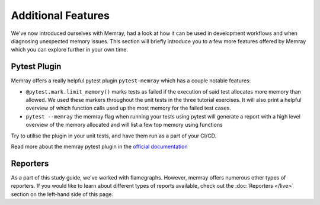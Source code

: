Additional Features
====================

We've now introduced ourselves with Memray, had a look at how it can be used in development workflows and when diagnosing unexpected memory issues. This section will briefly introduce you to a few more features offered by Memray which you can explore further in your own time.


Pytest Plugin
----------------

Memray offers a really helpful pytest plugin ``pytest-memray`` which has a couple notable features:

- ``@pytest.mark.limit_memory()`` marks tests as failed if the execution of said test allocates more memory than allowed. We used these markers throughout the unit tests in the three tutorial exercises. It will also print a helpful overview of which function calls used up the most memory for the failed test cases.
- ``pytest --memray`` the memray flag when running your tests using pytest will generate a report with a high level overview of the memory allocated and will list a few top memory using functions


Try to utilise the plugin in your unit tests, and have them run as a part of your CI/CD.

Read more about the memray pytest plugin in the `official documentation <https://pypi.org/project/memray>`_


Reporters
----------------

As a part of this study guide, we've worked with flamegraphs. However, memray offers numerous other types of reporters. If you would like to learn about different types of reports available, check out the :doc:`Reporters </live>` section on the left-hand side of this page.
